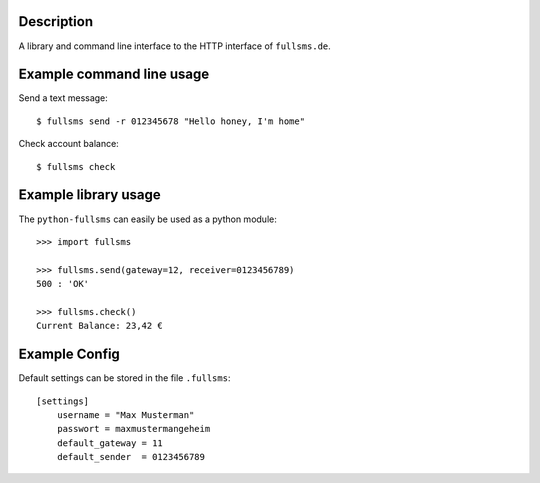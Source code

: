Description
===========

A library and command line interface to the HTTP interface of ``fullsms.de``.

Example command line usage
==========================

Send a text message::

    $ fullsms send -r 012345678 "Hello honey, I'm home"

Check account balance::

    $ fullsms check

Example library usage
=====================

The ``python-fullsms`` can easily be used as a python module::

    >>> import fullsms

    >>> fullsms.send(gateway=12, receiver=0123456789)
    500 : 'OK'

    >>> fullsms.check()
    Current Balance: 23,42 €

Example Config
==============

Default settings can be stored in the file ``.fullsms``::

    [settings]
        username = "Max Musterman"
        passwort = maxmustermangeheim
        default_gateway = 11
        default_sender  = 0123456789

